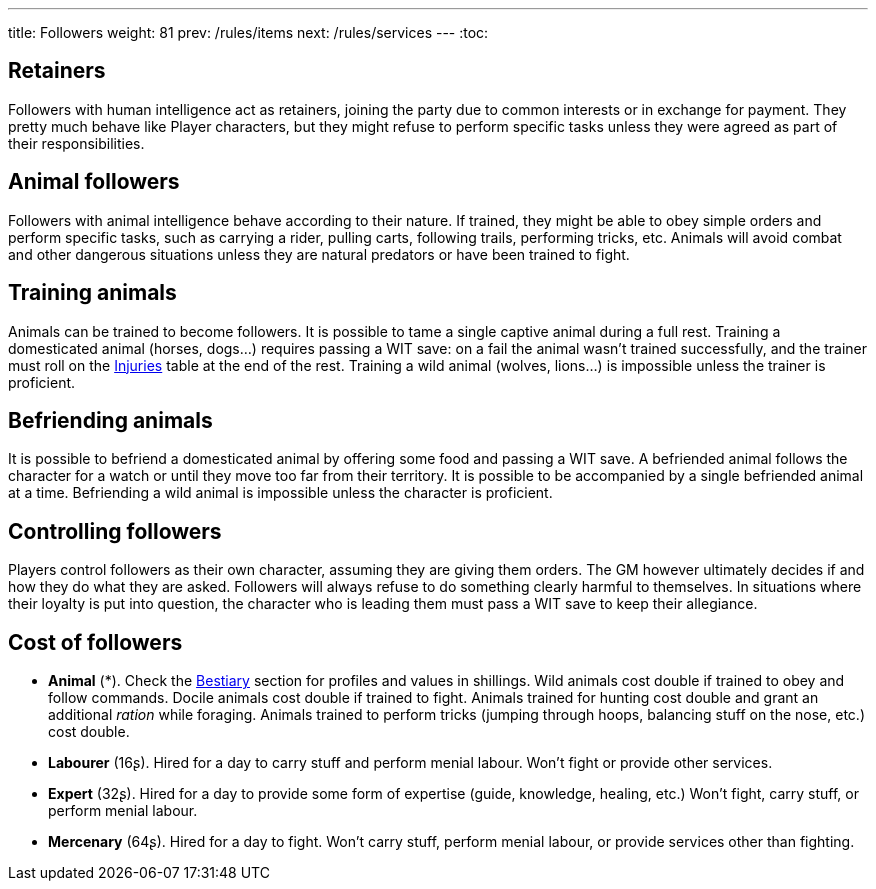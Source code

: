 ---
title: Followers
weight: 81
prev: /rules/items
next: /rules/services
---
:toc:



== Retainers

Followers with human intelligence act as retainers, joining the party due to common interests or in exchange for payment.
They pretty much behave like Player characters, but they might refuse to perform specific tasks unless they were agreed as part of their responsibilities.


== Animal followers

Followers with animal intelligence behave according to their nature.
If trained, they might be able to obey simple orders and perform specific tasks, such as carrying a rider, pulling carts, following trails, performing tricks, etc.
Animals will avoid combat and other dangerous situations unless they are natural predators or have been trained to fight.


== Training animals

Animals can be trained to become followers.
It is possible to tame a single captive animal during a full rest.
Training a domesticated animal (horses, dogs...) requires passing a WIT save: on a fail the animal wasn't trained successfully, and the trainer must roll on the link:../health#injuries[Injuries] table at the end of the rest.
Training a wild animal (wolves, lions...) is impossible unless the trainer is proficient.


== Befriending animals

It is possible to befriend a domesticated animal by offering some food and passing a WIT save.
A befriended animal follows the character for a watch or until they move too far from their territory.
It is possible to be accompanied by a single befriended animal at a time.
Befriending a wild animal is impossible unless the character is proficient.


== Controlling followers

Players control followers as their own character, assuming they are giving them orders.
The GM however ultimately decides if and how they do what they are asked.
Followers will always refuse to do something clearly harmful to themselves.
In situations where their loyalty is put into question, the character who is leading them must pass a WIT save to keep their allegiance.

== Cost of followers

* *Animal* (*).
Check the link:../bestiary[Bestiary] section for profiles and values in shillings.
Wild animals cost double if trained to obey and follow commands.
Docile animals cost double if trained to fight.
Animals trained for hunting cost double and grant an additional _ration_ while foraging.
Animals trained to perform tricks (jumping through hoops, balancing stuff on the nose, etc.) cost double.

* *Labourer* (16ʂ).
Hired for a day to carry stuff and perform menial labour.
Won't fight or provide other services.

* *Expert* (32ʂ).
Hired for a day to provide some form of expertise (guide, knowledge, healing, etc.)
Won't fight, carry stuff, or perform menial labour.

* *Mercenary* (64ʂ).
Hired for a day to fight.
Won't carry stuff, perform menial labour, or provide services other than fighting.
